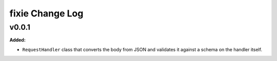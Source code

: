 ================
fixie Change Log
================

.. current developments

v0.0.1
====================

**Added:**

* ``RequestHandler`` class that converts the body from JSON and validates it against
  a schema on the handler itself.




